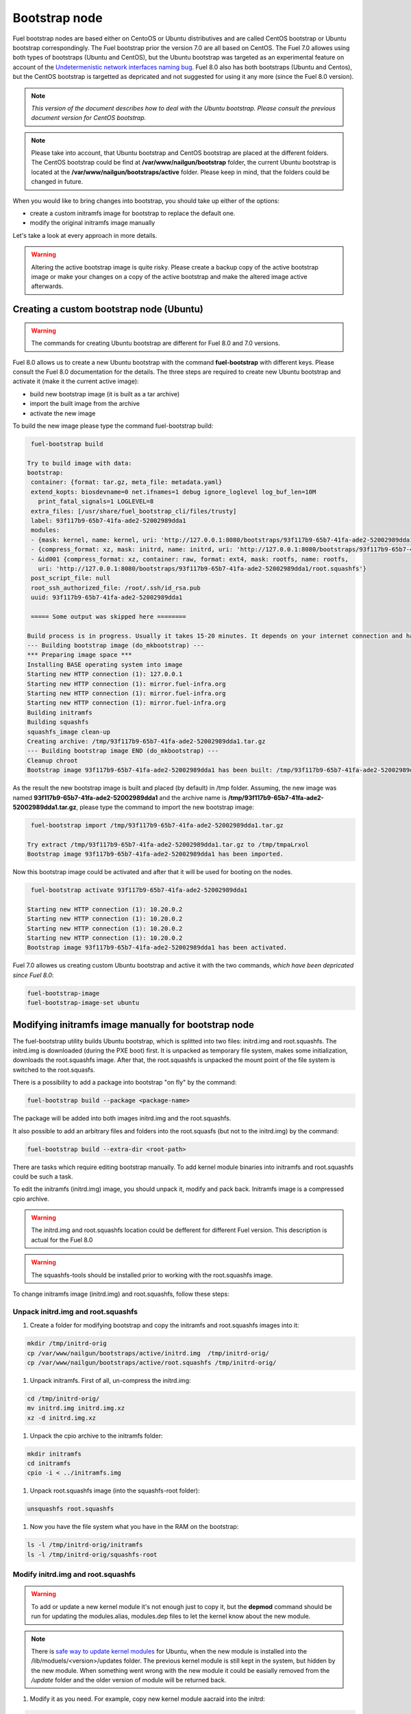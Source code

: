 .. _custom-bootstrap-node:


Bootstrap node
==============

Fuel bootstrap nodes are based either on CentoOS or Ubuntu
distributives and are called CentOS bootstrap or Ubuntu
bootstrap correspondingly. The Fuel bootstrap prior the version
7.0 are all based on CentOS. The Fuel 7.0 allowes using both types
of bootstraps (Ubuntu and CentOS), but the Ubuntu bootstrap was
targeted as an experimental feature on account of the
`Undetermenistic network interfaces naming bug`_.
Fuel 8.0 also has both bootstraps (Ubuntu and Centos), but the
CentOS bootstrap is targetted as depricated and not suggested
for using it any more (since the Fuel 8.0 version).

.. _`Undetermenistic network interfaces naming bug`: https://bugs.launchpad.net/mos/+bug/1487044

.. note:: *This version of the document describes how to deal
 with the Ubuntu bootstrap. Please consult the previous document
 version for CentOS bootstrap.*

.. note:: Please take into account, that Ubuntu bootstrap and
 CentOS bootstrap are placed at the different folders.
 The CentOS bootstrap could be find at
 **/var/www/nailgun/bootstrap** folder,
 the current Ubuntu bootstrap is located at the
 **/var/www/nailgun/bootstraps/active** folder.
 Please keep in mind, that the folders could be changed in future.

When you would like to bring changes
into bootstrap, you should take up either of the
options:

* create a custom initramfs image for
  bootstrap to replace the default one.

* modify the original initramfs image manually

Let's take a look at every approach in more details.

.. warning:: Altering the active bootstrap image is quite risky.
  Please create a backup copy of the active bootstrap image or
  make your changes on a copy of the active bootstrap and 
  make the altered image active afterwards.


Creating a custom bootstrap node (Ubuntu)
-----------------------------------------

.. warning:: The commands for creating Ubuntu bootstrap are
 different for Fuel 8.0 and 7.0 versions.

Fuel 8.0 allows us to create a new Ubuntu bootstrap with
the command **fuel-bootstrap** with different keys. Please
consult the Fuel 8.0 documentation for the details.
The three steps are required to create new Ubuntu bootstrap
and activate it (make it the current active image):

* build new bootstrap image (it is built as a tar archive)

* import the built image from the archive

* activate the new image

To build the new image please type the command fuel-bootstrap build:

.. code-block:: console

  fuel-bootstrap build

 Try to build image with data:
 bootstrap:
  container: {format: tar.gz, meta_file: metadata.yaml}
  extend_kopts: biosdevname=0 net.ifnames=1 debug ignore_loglevel log_buf_len=10M
    print_fatal_signals=1 LOGLEVEL=8
  extra_files: [/usr/share/fuel_bootstrap_cli/files/trusty]
  label: 93f117b9-65b7-41fa-ade2-52002989dda1
  modules:
  - {mask: kernel, name: kernel, uri: 'http://127.0.0.1:8080/bootstraps/93f117b9-65b7-41fa-ade2-52002989dda1/vmlinuz'}
  - {compress_format: xz, mask: initrd, name: initrd, uri: 'http://127.0.0.1:8080/bootstraps/93f117b9-65b7-41fa-ade2-52002989dda1/initrd.img'}
  - &id001 {compress_format: xz, container: raw, format: ext4, mask: rootfs, name: rootfs,
    uri: 'http://127.0.0.1:8080/bootstraps/93f117b9-65b7-41fa-ade2-52002989dda1/root.squashfs'}
  post_script_file: null
  root_ssh_authorized_file: /root/.ssh/id_rsa.pub
  uuid: 93f117b9-65b7-41fa-ade2-52002989dda1

  ===== Some output was skipped here ========

 Build process is in progress. Usually it takes 15-20 minutes. It depends on your internet connection and hardware performance.
 --- Building bootstrap image (do_mkbootstrap) ---
 *** Preparing image space ***
 Installing BASE operating system into image
 Starting new HTTP connection (1): 127.0.0.1
 Starting new HTTP connection (1): mirror.fuel-infra.org
 Starting new HTTP connection (1): mirror.fuel-infra.org
 Starting new HTTP connection (1): mirror.fuel-infra.org
 Building initramfs
 Building squashfs
 squashfs_image clean-up
 Creating archive: /tmp/93f117b9-65b7-41fa-ade2-52002989dda1.tar.gz
 --- Building bootstrap image END (do_mkbootstrap) ---
 Cleanup chroot
 Bootstrap image 93f117b9-65b7-41fa-ade2-52002989dda1 has been built: /tmp/93f117b9-65b7-41fa-ade2-52002989dda1.tar.gz


As the result the new bootstrap image is built and placed
(by default) in /tmp folder. Assuming, the new image was named
**93f117b9-65b7-41fa-ade2-52002989dda1** and the archive name is
**/tmp/93f117b9-65b7-41fa-ade2-52002989dda1.tar.gz**, please
type the command to import the new bootstrap image:

.. code-block:: console

  fuel-bootstrap import /tmp/93f117b9-65b7-41fa-ade2-52002989dda1.tar.gz

 Try extract /tmp/93f117b9-65b7-41fa-ade2-52002989dda1.tar.gz to /tmp/tmpaLrxol
 Bootstrap image 93f117b9-65b7-41fa-ade2-52002989dda1 has been imported.

Now this bootstrap image could be activated and after that it will be used
for booting on the nodes.

.. code-block:: console

  fuel-bootstrap activate 93f117b9-65b7-41fa-ade2-52002989dda1

 Starting new HTTP connection (1): 10.20.0.2
 Starting new HTTP connection (1): 10.20.0.2
 Starting new HTTP connection (1): 10.20.0.2
 Starting new HTTP connection (1): 10.20.0.2
 Bootstrap image 93f117b9-65b7-41fa-ade2-52002989dda1 has been activated.


Fuel 7.0 allowes us creating custom Ubuntu bootstrap and
active it with the two commands, *which have been
depricated since Fuel 8.0*:

.. code-block:: bash

  fuel-bootstrap-image
  fuel-bootstrap-image-set ubuntu


Modifying initramfs image manually for bootstrap node
-----------------------------------------------------

The fuel-bootstrap utility builds Ubuntu bootstrap, which is
splitted into two files: initrd.img and root.squashfs.
The initrd.img is downloaded (during the PXE boot) first.
It is unpacked as temporary file system, makes some initialization,
downloads the root.squashfs image. After that, the root.squashfs is
unpacked the mount point of the file system is switched to the root.squasfs.

There is a possibility to add a package into bootstrap
"on fly" by the command:

.. code-block:: console

  fuel-bootstrap build --package <package-name>

The package will be added into both images initrd.img and
the root.squashfs.

It also possible to add an arbitrary files and folders into
the root.squasfs (but not to the initrd.img) by the command:

.. code-block:: console

  fuel-bootstrap build --extra-dir <root-path>

There are tasks which require editing bootstrap manually.
To add kernel module binaries into initramfs and root.squashfs
could be such a task.

To edit the initramfs (initrd.img) image, you should unpack it,
modify and pack back.
Initramfs image is a compressed cpio archive.

.. warning:: The initrd.img and root.squashfs location could
 be defferent for different Fuel version. This description is
 actual for the Fuel 8.0

.. warning:: The squashfs-tools should be installed prior to working
 with the root.squashfs image.

To change initramfs image (initrd.img) and root.squashfs, follow these steps:

Unpack initrd.img and root.squashfs
+++++++++++++++++++++++++++++++++++

#. Create a folder for modifying bootstrap and copy the initramfs and root.squashfs images into it:

.. code-block:: console

     mkdir /tmp/initrd-orig
     cp /var/www/nailgun/bootstraps/active/initrd.img  /tmp/initrd-orig/
     cp /var/www/nailgun/bootstraps/active/root.squashfs /tmp/initrd-orig/

#. Unpack initramfs. First of all, un-compress the initrd.img:

.. code-block:: console

      cd /tmp/initrd-orig/
      mv initrd.img initrd.img.xz
      xz -d initrd.img.xz

#. Unpack the cpio archive to the initramfs folder:

.. code-block:: console

      mkdir initramfs
      cd initramfs
      cpio -i < ../initramfs.img

#. Unpack root.squashfs image (into the squashfs-root folder):

.. code-block:: console

      unsquashfs root.squashfs

#. Now you have the file system what you have in the RAM on the bootstrap:

.. code-block:: console

     ls -l /tmp/initrd-orig/initramfs
     ls -l /tmp/initrd-orig/squashfs-root

Modify initrd.img and root.squashfs
+++++++++++++++++++++++++++++++++++

.. warning:: To add or update a new kernel module it's not enough just to copy
 it,  but the **depmod** command should be run for updating  the modules.alias,
 modules.dep files to let the kernel know about the new module.

.. note:: There is `safe way to update kernel modules`_ for Ubuntu, when
 the new module is installed into the /lib/moduels/<version>/updates folder.
 The previous kernel  module is still kept in the system, but hidden  by
 the new module. When something went wrong with the new module it could be
 easially removed from the */update* folder and the older version of module
 will be returned back.

.. _`safe way to update kernel modules`: http://www.linuxvox.com/2009/10/update-kernel-modules-the-smart-and-safe-way/

#. Modify it as you need. For example, copy new kernel module aacraid into the initrd:

.. code-block:: console

    mkdir -p /tmp/initrd-orig/initramfs/lib/modules/3.13.0-77-generic/updates
    cp aacraid.ko /tmp/initrd-orig/initramfs/lib/modules/3.13.0-77-generic/updates

#. Modify the squashfs-root, copying the new kernel module aacraid into the folder:

.. code-block:: console

   mkdir -p /tmp/initrd-orig/squashfs-root/lib/modules/3.13.0-77-generic/updates
   cp aacraid.ko /tmp/initrd-orig/squashfs-root/lib/modules/3.13.0-77-generic/updates

#. Run depmod to update information about kernel modules on initrd and root.squashfs:

.. code-block::  console

   depmod -a -b /tmp/initrd-orig/initramfs/ -F /tmp/initrd-orig/squashfs-root/boot/System.map-3.13.0-77-generic 3.13.0-77-generic

   depmod -a -b /tmp/initrd-orig/squashfs-root/ -F /tmp/initrd-orig/squashfs-root/boot/System.map-3.13.0-77-generic 3.13.0-77-generic

The depmod was called with the following parameters:

.. code-block:: console

   depmod -a -b <base dir> -F <System.map location> <kernel version>

====  =================================================================
 -a     Rebuild information for all modules
 -b     Base folder, If your modules are not currently in the (normal)
        directory /lib/modules/version. In our case it were the folders
        where initramfs and root.squasfs
 -F     location of the System.map produced when the kernel was built
====  =================================================================

.. note:: It's important to pass correct kernel version to the depmod command
 at the end of the paramters,  otherwise the version of the current kernel on
 Fuel master node will be used.

The following files will be modified in the initramfs and squashfs-root
folders after running the depmod command:

* lib/modules/3.13.0-77-generic/modules.alias

* lib/modules/3.13.0-77-generic/modules.alias.bin

* lib/modules/3.13.0-77-generic/modules.dep

* lib/modules/3.13.0-77-generic/modules.dep.bin

* lib/modules/3.13.0-77-generic/modules.symbols.bin

.. note:: To get more information on how to pass options to
    the module, start dependent modules or black-list modules please,
    consult see the *modprobe.d* man page.

Pack the initramfs and squashfs-root back
+++++++++++++++++++++++++++++++++++++++++

#. Pack the intiramfs back to **initfamfs.img.new** image:

.. code-block:: console

      find /tmp/initrd-orig/initramfs | cpio --quiet -o -H newc | xz --check=crc32 > ../initrd.img.new


#. Pack the squashfs back to the **root.squashfs.new**

Since squashfs utilities (mksquashfs) installed on user machine (or
the master node) can be incompatible with squashfs code in the bootstrap
kernel. To make sure the generated squashfs image is compatible with the
bootstrap kernel one should use mksquashfs utility installed in squashfs-root.
A simple way to do that is using bind mounts:

.. code-block:: console

   mkdir squashfs-root/mnt/src
   mkdir squashfs-root/mnt/dst
   mkdir dst
   mount --bind squashfs-root squashfs-root/mnt/src
   mount -o remount,ro,bind squashfs-root/mnt/src # make it read-only
   mount --bind dst squashfs-root/mnt/dst
   # mksquashfs needs /proc
   mount -t proc foobar squashfs-root/proc
   chroot squashfs-root mksquashfs /mnt/src /mnt/dst/root.squashfs.new -comp xz -no-append
   # clean up
   umount squashfs-root/mnt/src
   umount squashfs-root/mnt/dst
   umount squashfs-root/proc

The output of the mksquashfs command should be the following:

.. code-block:: console

   mksquashfs squashfs-root root.squashfs.new -comp xz

     quashfs squashfs-root root.squashfs.new -comp xz
     Parallel mksquashfs: Using 2 processors
     Creating 4.0 filesystem on root.squashfs.new, block size 131072.
     [================================================\] 105857/105857 100%

     Exportable Squashfs 4.0 filesystem, xz compressed, data block size 131072
	compressed data, compressed metadata, compressed fragments, compressed xattrs
	duplicates are removed
     Filesystem size 598514.76 Kbytes (584.49 Mbytes)
	47.89% of uncompressed filesystem size (1249842.98 Kbytes)
     Inode table size 933186 bytes (911.31 Kbytes)
	23.04% of uncompressed inode table size (4050950 bytes)
     Directory table size 1904568 bytes (1859.93 Kbytes)
	48.93% of uncompressed directory table size (3892589 bytes)
     Number of duplicate files found 7780
     Number of inodes 121770
     Number of files 106698
     Number of fragments 4627
     Number of symbolic links  6388
     Number of device nodes 81
     Number of fifo nodes 0
     Number of socket nodes 0
     Number of directories 8603
     Number of ids (unique uids + gids) 18
     Number of uids 4
	root (0)
	unknown (102)
	unknown (100)
	unknown (101)
     Number of gids 17
	root (0)
	unknown (44)
	unknown (29)
	tty (5)
	man (15)
	disk (6)
	unknown (42)
	unknown (102)
	unknown (43)
	unknown (103)
	mem (8)
	unknown (106)
	ftp (50)
	unknown (101)
	unknown (105)
	adm (4)
	unknown (104)

#. Copy new files and update the current bootstrap

.. code-block:: console

    cp root.squashfs.new initrd.img.new /var/www/nailgun/bootstraps/active/
    cd /var/www/nailgun/bootstraps/active/
    mv initrd.img initrd.img.orig
    mv root.squashfs root.squashfs.orig
    cp initrd.img.new initrd.img
    cp root.squashfs.new root.squashfs
    cobbler sync

#. Clean up. Remove */tmp/initrd-orig* temporary folder:

.. code-block:: console

      rm -Rf /tmp/initrd-orig

.. _chroot:

Creating Ubuntu chroot on the Fuel Master node
----------------------------------------------

.. note:: There is an alternative way of creating a ``chroot`` folder on the
   Fuel Master node. You can download prebuilt `VM images`_ for Ubuntu and
   run it with your favorite hypervisor. You can also use an IBP Ubuntu image
   which is built to your Fuel Master node.

.. _`VM images`: http://uec-images.ubuntu.com/trusty/current

This section describes how to create a chroot with Ubuntu on the Fuel Master
node and provides the implementation script.

Creating a ``chroot`` folder on Ubuntu can be useful for:

* Rebuilding kernel modules for Ubuntu
* Creating DKMS DEB packages from sources
* Building kernel modules binaries for a given kernel version with DKMS

The script below creates ``chroot`` on the Fuel Master node using a prebuilt
Ubuntu cloud image **trusty-server-cloudimg-amd64-root.tar.gz** that is
downloaded from the `VM images`_ site. The name of the image and the link
are kept in the ``UBUNTU_IMAGE`` and ``PREBUILT_IMAGE_LINK`` variables
respectively.

.. note:: Before you copy and run the script, modify the ``UBUNTU_IMAGE``,
  ``PREBUILT_IMAGE_LINK``, ``DISTRO_RELEASE``, ``KERNEL_FLAVOR``, or
  ``MIRROR_DISTRO`` variables if required.

The script completes the following steps:

#. Creates ``chroot`` in the ``/tmp`` folder with the *ubuntu-chroot.XXXXX*
   template name (where *XXXXX* is substituted with digits and characters,
   for example, ``/tmp/ubuntu-chroot.Yusk8G``).
#. Mounts the ``/proc`` filesystem and creates a ``/dev`` folder with links to
   ``/proc`` into the ``chroot`` folder.
#. Prepares a configuration for the ``apt`` package manager.
#. Downloads and installs an additional set of packages, listed in the
   ``UBUNTU_PKGS`` variable, to ``chroot``. The packages are required to build
   DKMS and deal with the DEB packages. These packages are: ``linux-headers``,
   ``dkms``, ``build-essential``, and ``debhelper``.

.. note:: The Fuel Master node should have access to the Internet to download
   a required DEB package from the Ubuntu repository.

   Unmount the ``chroot/proc`` file system and delete ``chroot``
   when you do not need it anymore.

.. code-block:: bash

 #!/bin/bash

 # Define the kernel flavor and path to the link to a prebuild image.
 [ -z "$KERNEL_FLAVOR"  ] && KERNEL_FLAVOR="-generic-lts-trusty"
 [ -z "$DISTRO_RELEASE" ] && DISTRO_RELEASE="trusty"
 [ -z "$UBUNTU_IMAGE"   ] && UBUNTU_IMAGE="trusty-server-cloudimg-amd64-root.tar.gz"
 [ -z "$PREBUILT_IMAGE_LINK" ] && \
 PREBUILT_IMAGE_LINK="http://uec-images.ubuntu.com/${DISTRO_RELEASE}/current"

 UBUNTU_PKGS="linux-headers${KERNEL_FLAVOR} linux-firmware dkms build-essential debhelper"

 # Create a temporary directory (ubuntu-chroot) using the command:
 # [ -z "$root_dir"  ] &&
 root_dir=$(mktemp -d --tmpdir ubuntu-chroot.XXXXX)
 chmod 755 ${root_dir}

 # Download a prebuilt image and un-tar it.
 # Check if it has been downloaded already.
 if [ ! -e "$UBUNTU_IMAGE" ]; then
  # download
  wget ${PREBUILT_IMAGE_LINK}/${UBUNTU_IMAGE}
 fi
 tar -xzvf "${UBUNTU_IMAGE}" -C ${root_dir}

 # Install required packages and resolve dependencies.
 chroot $root_dir  env \
              LC_ALL=C \
              DEBIAN_FRONTEND=noninteractive \
              DEBCONF_NONINTERACTIVE_SEEN=true \
              TMPDIR=/tmp \
              TMP=/tmp \
              PATH=$PATH:/sbin:/bin \
              apt-get update

 chroot $root_dir  env \
              LC_ALL=C \
              DEBIAN_FRONTEND=noninteractive \
              DEBCONF_NONINTERACTIVE_SEEN=true \
              TMPDIR=/tmp \
              TMP=/tmp \
              PATH=$PATH:/sbin:/bin \
              apt-get install --force-yes --yes $UBUNTU_PKGS

 echo "Don't forget to delete $root_dir at the end"


Adding DKMS kernel modules into bootstrap (Ubuntu)
--------------------------------------------------

The key strength of `Dynamic Kernel Module Support (DKMS) <https://help.ubuntu.com//community/DKMS>`_
is the ability to rebuild the required kernel module for a different version of
kernels. But there is a drawback of installing DKMS kernel modules into
bootstrap. DKMS builds a module during installation, that queries the
installation of additional packages like ``linux-headers`` and a tool-chain
building. It unnecessarily oversizes the bootstrap. The DKMS package actually
should be installed into an IBP (image-based provisioning) image, which will
be deployed on nodes and be re-built during the kernel updates.

.. note::
   You can add kernel modules on bootstrap by making the
   kernel module binaries in a form of a DEB package and by installing the
   package on bootstrap like other packages.

DKMS provides an ability to build a DEB package and a disk driver archive
on the fly from sources.

Ubuntu packages can be built on the Fuel Master node in ``chroot`` with Ubuntu
deployed in ``chroot``. For details, see :ref:`chroot`.

**To create a DKMS package in the ``.deb`` format:**

#. Copy the required module sources to a folder with the corresponding name
   located in ``/usr/src`` of ``chroot``.
#. Create a ``dkms.conf`` configuration file in the ``/usr/src`` directory.
#. Optimize the ``dkms.conf`` file as described in the
   :ref:`dkms_example` section.

.. note::
   If you already have a DKMS package built with sources and want to simply
   export the kernel module binaries to DEB format, install the existing
   DKMS package into the ``chroot`` folder (and skip the
   :ref:`Creating DKMS <create_dkms>` chapter).

.. _create_dkms:

Creating a DKMS package from sources
++++++++++++++++++++++++++++++++++++

Before creating a ``DKMS`` package from sources, verify that you have
completed the following steps:
   
#. Create the :ref:`chroot folder <chroot>`.
#. Install the following packages to the ``chroot`` folder: ``DKMS``,
   ``build-essential``, and ``debhelper``.

Once you complete the steps above, create a DKMS package from sources:

#. Create a folder for a required kernel module in the *<module name>-<version>*
   format in the ``/usr/src`` directory located in ``chroot``.
   For example, if the module name is i40e and module version is 1.3.47,
   create a ``/usr/src/i40e-1.3.47`` folder in ``chroot``.

#. Copy the sources into the created folder.

#. Create and modify a ``dkms.conf`` file in the
   ``<chroot folder>/usr/src/<module>-<version>/`` directory.

Example of a minimal dkms.conf file
***********************************

Below is an example of a minimal
`dkms.conf <http://linux.dell.com/dkms/dkms-for-developers.pdf>`_ file:

.. code-block:: console

  PACKAGE_NAME="$module_name-dkms"
  PACKAGE_VERSION="$module_version"
  BUILT_MODULE_NAME="$module_name"
  DEST_MODULE_LOCATION="/updates"

The parameters in the minimal ``dkms.conf`` file are obligatory but not
sufficient to build a module. Therefore, proceed with adding additional
parameters to the ``dkms.conf`` file to make it operational. See the
:ref:`dkms_example` section for details.

.. _dkms_example:

Example of an improved dkms.conf file
*************************************

To make your ``dkms.conf`` file operational, add and configure the following
fields: ``MAKE``, ``CLEAN``, and ``BUILD_MODULE_LOCATION``. There are also internal
variables in DKMS that you can use in ``dkms.conf``, for example,
``$kernelver``. For details, see `DKMS Manual page <http://linux.dell.com/dkms/manpage.html>`_.

The table below lists the fields that we use in our example to optimize the
``dkms.conf`` file:

  ======================= ===================================================
  PACKAGE_NAME            The DKMS package name.
  PACKAGE_VERSION         The DKMS package version.
  BUILT_MODULE_NAME       The binary kernel module name to be installed.
  DEST_MODULE_LOCATION    The install location of the binary kernel module.
  MAKE                    The :command:`make` command to build the kernel
                          module bounded to the kernel version, sources, and
                          so on.
  BUILD_KERNEL            The kernel version for which the module should be
                          build. Use an internal variable ``$kernelver`` here.
  CLEAN                   The ``clean`` directive to clean up after the module
                          build.
  BUILT_MODULE_LOCATION   The location of the sources in the DKMS tree.
  REMAKE_INITRD           Whether the ``initrd`` will be rebuilt or not when
                          the module is installed.
  ======================= ===================================================

For the i40e module that is used in our example, the following configuration
is applied:

.. code-block:: console

  PACKAGE_NAME="i40e-dkms"
  PACKAGE_VERSION="1.3.47"
  BUILT_MODULE_NAME="i40e"
  DEST_MODULE_LOCATION="/updates"
  MAKE="make -C src/ KERNELDIR=/lib/modules/\${kernelver}/build"
  BUILD_KERNEL="\${kernelver}"
  CLEAN="make -C src/ clean"
  BUILT_MODULE_LOCATION="src/"
  REMAKE_INITRD="yes"

.. note::
   The path that is set in the configuration file is bound to the DKMS tree.
   For example,  ``DEST_MODULE_LOCATION="/updates"`` actually means
   ``/lib/modules/$kernelver/updates``.

   We recommend that you install new modules in the ``/updates`` directory for a
   `safe update <http://www.linuxvox.com/2009/10/update-kernel-modules-the-smart-and-safe-way>`_
   of the kernel modules.

Exporting DKMS package and kernel binaries
******************************************

When ``dkms.conf`` is ready, you can build the binaries in ``chroot`` and
export the ``DKMS`` package with kernel module binaries to the ``.deb`` format.

Use the DKMS commands to add and build a DKMS module for a particular kernel
version.

When the build is done, run the following commands to create a DEB package
and a disk-driver ``.tar`` archive in ``chroot``:

.. code-block:: console

   mkdeb
   mkdriverdisk

See details in the bash script below.

The script builds a DKMS package in ``chroot``. The output is a disk-driver
archive containing the module binaries built against the kernel installed in
the ``chroot`` .

The second produced package is a DKMS module. The output is placed into the
``/tmp/dkms-deb`` folder:

.. code-block:: bash

 $ ls /tmp/dkms-deb/
 i40e-1.3.47-ubuntu-dd.tar  i40e-dkms_1.3.47_all.deb

.. code-block:: console

 The script requires following parameters to be provided:
 $1 - ``chroot`` folder with Ubuntu has been deployed
 $2 - module name
 $3 - module version
 $4 - path to the folder where is sources of the kernel module

.. warning::
   The script unmounts the ``/proc`` file system from ``chroot`` and
   finally deletes ``chroot`` made by the first script. Run the script with
   the root privileges.

.. code-block:: bash

 #!/bin/bash
 # Check passed parameters, expectations are following:
 # $1 - chroot folder with Ubuntu has been deployed
 # $2 - module name
 # $3 - module version
 # $4 - path to the folder where is sources of the kernel module

 if [ $# != 4 ] ;
 then
   echo "ERR: Passed wrong number of parameters, the expectation are following"
   echo " $1 - chroot folder with Ubuntu has been deployed"
   echo " $2 - module name"
   echo " $3 - module version"
   echo " $4 - path to the folder where is sources of the module"
   echo "$0 <chroot_dir> <module-name> <module-version> <path-to-src>"
   exit 1;
 else
    root_dir=$1 # chroot folder
    module_name=$2
    module_version=$3
    module_src_dir=$4
 fi
 if [ ! -d "$root_dir" ]  ||  [ ! -d "$module_src_dir" ] ;
 then
     echo "ERR: The $root_dir or $module_src_dir was not found";
     exit 1;
 fi

 output_dir="/tmp/dkms-deb"

 # Create the folder ${root_dir}/usr/src/${module-name}-${module-version}
 mkdir -p "${root_dir}/usr/src/${module_name}-${module_version}"
 chmod 755 "${root_dir}/usr/src/${module_name}-${module_version}"

 # Copy sources into the folder
 cp -R "$module_src_dir"/* \
     ${root_dir}/usr/src/${module_name}-${module_version}

 # Create the dkms.conf package
 cat > "${root_dir}/usr/src/${module_name}-${module_version}/dkms.conf" <<-EOF
 MAKE="make -C src/ KERNELDIR=/lib/modules/\${kernelver}/build"
 BUILD_KERNEL="\${kernelver}"
 CLEAN="make -C src/ clean"
 BUILT_MODULE_NAME="$module_name"
 BUILT_MODULE_LOCATION="src/"
 DEST_MODULE_LOCATION="/updates"
 PACKAGE_NAME="$module_name-dkms"
 PACKAGE_VERSION="$module_version"
 REMAKE_INITRD="yes"
 EOF

 # Deduce the kernel version
 KERNELDIR=$(ls -d ${root_dir}/lib/modules/*)
 kv="${KERNELDIR##*/}"

 # Build the binaries by DKMS
 # Add the dkms
 chroot $root_dir  env \
                 LC_ALL=C \
                 DEBIAN_FRONTEND=noninteractive \
                 DEBCONF_NONINTERACTIVE_SEEN=true \
                 TMPDIR=/tmp \
                 TMP=/tmp \
                 PATH=$PATH:/usr/local/sbin:/usr/local/bin:/usr/sbin:/usr/bin:/sbin:/bin \
                 BUILD_KERNEL=${kv} \
                 dkms add -m "${module_name}"/"${module_version}" -k ${kv}

 # Build the kernel module by dkms
 chroot $root_dir  env \
                 LC_ALL=C \
                 DEBIAN_FRONTEND=noninteractive \
                 DEBCONF_NONINTERACTIVE_SEEN=true \
                 TMPDIR=/tmp \
                 TMP=/tmp \
                 PATH=$PATH:/usr/local/sbin:/usr/local/bin:/usr/sbin:/usr/bin:/sbin:/bin \
                 BUILD_KERNEL=${kv} \
                 dkms build -m "${module_name}"/"${module_version}" -k ${kv}

 # Create the deb-dkms package
 chroot $root_dir  env \
                 LC_ALL=C \
                 DEBIAN_FRONTEND=noninteractive \
                 DEBCONF_NONINTERACTIVE_SEEN=true \
                 TMPDIR=/tmp \
                 TMP=/tmp \
                 PATH=$PATH:/usr/local/sbin:/usr/local/bin:/usr/sbin:/usr/bin:/sbin:/bin \
                 BUILD_KERNEL=${kernelver} \
                 dkms mkdeb -m "${module_name}"/"${module_version}" -k ${kv}

 # Create the disk-driver archive with
 # module binaries in deb package ready to install on bootstrap
 chroot $root_dir  env \
                 LC_ALL=C \
                 DEBIAN_FRONTEND=noninteractive \
                 DEBCONF_NONINTERACTIVE_SEEN=true \
                 TMPDIR=/tmp \
                 TMP=/tmp \
                 BUILD_KERNEL=${kv} \
                 PATH=$PATH:/usr/local/sbin:/usr/local/bin:/usr/sbin:/usr/bin:/sbin:/bin \
                 dkms mkdriverdisk -m "${module_name}"/"${module_version}" \
                         -k ${kv} -d ubuntu --media tar

 # Create /tmp/dkms-deb folder and copy the created deb file into it
 if [ ! -d "${output_dir}" ];
    then
    mkdir -p ${output_dir}
 fi
 # Copy the built deb dkms package into the folder
 # and driver disk tar archive.i
 # The archive contains the binary module as a deb package for given kernel version
 #
 cp ${root_dir}/var/lib/dkms/${module_name}/${module_version}/deb/*.deb ${output_dir}
 cp ${root_dir}/var/lib/dkms/${module_name}/${module_version}/driver_disk/*.tar ${output_dir}

 # Don't forget to umount ${root_dir}/proc and remove ${root_dir}
 umount ${root_dir}/proc
 rm -Rf ${root_dir}

Extracting kernel module binaries
*********************************

The ``/tmp/dkms-deb`` folder contains a built DKMS DEB package. You can
install it into IBP. The ``DEB`` package with the kernel module binaries
built for a given kernel version is archived in the disk-driver archive.

Unpack the ``.tar`` file and copy the ``.deb`` file into the repository.
For example, if the archive is ``i40e-1.3.47-ubuntu-dd.tar`` and the i40e
module was built for kernel 3.13.0-77-generic, the output should be the
following:

.. code-block:: console

 tar -xvf i40e-1.3.47-ubuntu-dd.tar
 ./
 ./ubuntu-drivers/
 ./ubuntu-drivers/3.13.0/
 ./ubuntu-drivers/3.13.0/i40e_1.3.47-3.13.0-77-generic_x86_64.deb
 ...

The ``i40e_1.3.47-3.13.0-77-generic_x86_64.deb`` package contains the kernel
module binaries for kernel 3.13.0-77-generic that you install on the
bootstrap with the kernel.

.. warning::
   Updating the new kernel for Ubuntu requires rebuilding the DKMS package
   against a new kernel in order to get the module binaries package.

Known Issues
************

Not all the kernel module sources can be compiled by DKMS.

DKMS builds the given drivers sources against different kernels versions.
The ABI (kernel functions) may be changed among different kernels, and
the compilation of a module can potentially fail when calling
non-existing of expired functions.

The example below shows an attempt to build a module taken from one kernel
version against the other kernel version:

.. code-block:: console

  # dkms build -m be2net/10.4u

  Kernel preparation unnecessary for this kernel.  Skipping...

  Building module:
  make clean
  make: *** No rule to make target `clean'.  Stop.
  (bad exit status: 2)
  { make KERNELRELEASE=3.13.0-77-generic -C /lib/modules/3.13.0-77-generic/build SUBDIRS=/var/lib/dkms/be2net/10.4u/build modules; } >> /var/lib/dkms/be2net/10.4u/build/make.log 2>&1
  (bad exit status: 2)
  ERROR (dkms apport): binary package for be2net: 10.4u not found
  Error! Bad return status for module build on kernel: 3.13.0-77-generic (x86_64)
  Consult /var/lib/dkms/be2net/10.4u/build/make.log for more information.

The ``make.log`` file contains errors that some functions or structures
have not been declared or declared implicitly:

.. code-block:: console

  # cat /var/lib/dkms/be2net/10.4u/build/make.log
  DKMS make.log for be2net-10.4u for kernel 3.13.0-77-generic (x86_64)

  make: Entering directory `/usr/src/linux-headers-3.13.0-77-generic'
  CC [M]  /var/lib/dkms/be2net/10.4u/build/be_main.o
  /var/lib/dkms/be2net/10.4u/build/be_main.c: In function ‘be_mac_addr_set’:
  /var/lib/dkms/be2net/10.4u/build/be_main.c:315:2: error: implicit declaration of function ‘ether_addr_copy’ [-Werror=implicit-function-declaration]
  ether_addr_copy(netdev->dev_addr, addr->sa_data);
  ^
  /var/lib/dkms/be2net/10.4u/build/be_main.c: In function ‘be_get_tx_vlan_tag’:
  /var/lib/dkms/be2net/10.4u/build/be_main.c:727:2: error: implicit declaration of function ‘skb_vlan_tag_get’ [-Werror=implicit-function-declaration]
  vlan_tag = skb_vlan_tag_get(skb);
  ^
  /var/lib/dkms/be2net/10.4u/build/be_main.c: In function ‘be_get_wrb_params_from_skb’:
  /var/lib/dkms/be2net/10.4u/build/be_main.c:789:2: error: implicit declaration of function ‘skb_vlan_tag_present’ [-Werror=implicit-function-declaration]
  if (skb_vlan_tag_present(skb)) {
  ^
  /var/lib/dkms/be2net/10.4u/build/be_main.c: In function ‘be_insert_vlan_in_pkt’:
  /var/lib/dkms/be2net/10.4u/build/be_main.c:1001:3: error: implicit declaration of function ‘vlan_insert_tag_set_proto’ [-Werror=implicit-function-declaration]
   skb = vlan_insert_tag_set_proto(skb, htons(ETH_P_8021Q),
   ^
  /var/lib/dkms/be2net/10.4u/build/be_main.c:1001:7: warning: assignment makes pointer from integer without a cast [enabled by default]
   skb = vlan_insert_tag_set_proto(skb, htons(ETH_P_8021Q),
       ^
  /var/lib/dkms/be2net/10.4u/build/be_main.c:1011:7: warning: assignment makes pointer from integer without a cast [enabled by default]
   skb = vlan_insert_tag_set_proto(skb, htons(ETH_P_8021Q),
       ^
  /var/lib/dkms/be2net/10.4u/build/be_main.c: In function ‘be_xmit_workarounds’:
  /var/lib/dkms/be2net/10.4u/build/be_main.c:1132:3: error: implicit declaration of function ‘skb_put_padto’ [-Werror=implicit-function-declaration]
   if (skb_put_padto(skb, 36))
   ^
  /var/lib/dkms/be2net/10.4u/build/be_main.c: In function ‘be_xmit’:
  /var/lib/dkms/be2net/10.4u/build/be_main.c:1299:19: error: ‘struct sk_buff’ has no member named ‘xmit_more’
  bool flush = !skb->xmit_more;

To make the kernel module sources compatible with different kernels, the
sources should contain the wrappers, which are re-declaring changed functions
depending on the kernel version. This work should be done by driver developers.

The example below shows the ``compat.h`` file wrapper:

.. code-block:: console

 /*
 * This file is part of the Linux NIC driver for Emulex networking products.
 *
 * Copyright (C) 2005-2015 Emulex. All rights reserved.
 *
 * EMULEX and SLI are trademarks of Emulex.
 * www.emulex.com
 * linux-drivers@emulex.com
 *
 * This program is free software; you can redistribute it and/or modify
 * it under the terms of version 2 of the GNU General Public License as
 * published by the Free Software Foundation.
 *
 * This program is distributed in the hope that it will be useful.
 * ALL EXPRESS OR IMPLIED CONDITIONS, REPRESENTATIONS AND WARRANTIES,
 * INCLUDING ANY IMPLIED WARRANTY OF MERCHANTABILITY, FITNESS FOR A
 * PARTICULAR PURPOSE, OR NON-INFRINGEMENT, ARE DISCLAIMED, EXCEPT TO THE
 * EXTENT THAT SUCH DISCLAIMERS ARE HELD TO BE LEGALLY INVALID.
 * See the GNU General Public License for more details, a copy of which
 * can be found in the file COPYING included with this package
 */

 #ifndef BE_COMPAT_H
 #define BE_COMPAT_H

 #ifdef RHEL_RELEASE_CODE
 #define RHEL
 #endif

 #ifndef RHEL_RELEASE_CODE
 #define RHEL_RELEASE_CODE 0
 #endif

 #ifndef RHEL_RELEASE_VERSION
 #define RHEL_RELEASE_VERSION(a,b) (((a) << 8) + (b))
 #endif

 #ifndef NETIF_F_HW_VLAN_CTAG_DEFINED
 #define NETIF_F_HW_VLAN_CTAG_TX         NETIF_F_HW_VLAN_TX
 #define NETIF_F_HW_VLAN_CTAG_RX         NETIF_F_HW_VLAN_RX
 #define NETIF_F_HW_VLAN_CTAG_FILTER     NETIF_F_HW_VLAN_FILTER
 #endif

 /*************************** NAPI backport ********************************/
 #if LINUX_VERSION_CODE < KERNEL_VERSION(2, 6, 27)

 /* RHEL 5.4+ has a half baked napi_struct implementation.
 * Bypass it and use simulated NAPI using multiple netdev structs
 */
 #ifdef RHEL
 typedef struct napi_struct        rhel_napi;
 #endif

 #define netif_napi_add           netif_napi_add_compat
 #define netif_napi_del           netif_napi_del_compat
 #define napi_gro_frags(napi)     napi_gro_frags((rhel_napi*) napi)
 #define napi_get_frags(napi)     napi_get_frags((rhel_napi*) napi)
 #define vlan_gro_frags(napi, g, v)    vlan_gro_frags((rhel_napi*) napi, g, v);
 #define napi_schedule(napi)      netif_rx_schedule((napi)->dev)
 #define napi_enable(napi)        netif_poll_enable((napi)->dev)
 #define napi_disable(napi)       netif_poll_disable((napi)->dev)
 #define napi_complete(napi)      napi_gro_flush((rhel_napi *)napi); \
                   netif_rx_complete(napi->dev)
 #define napi_schedule_prep(napi)    netif_rx_schedule_prep((napi)->dev)
 #define __napi_schedule(napi)        __netif_rx_schedule((napi)->dev)

 #define napi_struct           napi_struct_compat

 struct napi_struct_compat {
 #ifdef RHEL
    rhel_napi napi;    /* must be the first member */
 #endif
    struct net_device *dev;
    int (*poll) (struct napi_struct *napi, int budget);
 };

 extern void netif_napi_del_compat(struct napi_struct *napi);
 extern void netif_napi_add_compat(struct net_device *, struct napi_struct *,
               int (*poll) (struct napi_struct *, int), int);
 #endif /*********************** NAPI backport *****************************/
